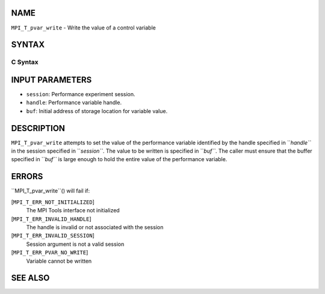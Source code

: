 NAME
----

``MPI_T_pvar_write`` - Write the value of a control variable

SYNTAX
------

C Syntax
~~~~~~~~
.. code-block:: c
   :linenos:

   #include <mpi.h>
   int MPI_T_pvar_write(MPI_T_pvar_session session, MPI_T_pvar_handle handle, const void *buf)

INPUT PARAMETERS
----------------
* ``session``: Performance experiment session.
* ``handle``: Performance variable handle.
* ``buf``: Initial address of storage location for variable value.

DESCRIPTION
-----------

``MPI_T_pvar_write`` attempts to set the value of the performance variable
identified by the handle specified in ``*handle``* in the session specified
in ``*session``*. The value to be written is specified in ``*buf``*. The caller
must ensure that the buffer specified in ``*buf``* is large enough to hold
the entire value of the performance variable.

ERRORS
------

``MPI_T_pvar_write``() will fail if:

[``MPI_T_ERR_NOT_INITIALIZED``]
   The MPI Tools interface not initialized

[``MPI_T_ERR_INVALID_HANDLE``]
   The handle is invalid or not associated with the session

[``MPI_T_ERR_INVALID_SESSION``]
   Session argument is not a valid session

[``MPI_T_ERR_PVAR_NO_WRITE``]
   Variable cannot be written

SEE ALSO
--------
.. code-block:: c
   :linenos:

   MPI_T_pvar_handle_alloc
   MPI_T_pvar_get_info
   MPI_T_pvar_session_create
